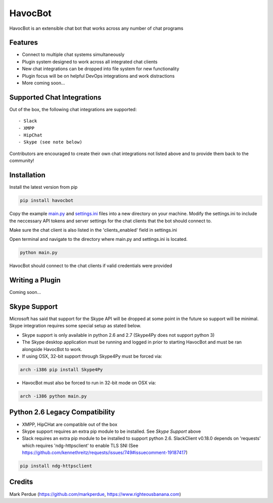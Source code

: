 HavocBot
========

.. image:: https://img.shields.io/pypi/v/havocbot.svg
    :target: https://pypi.python.org/pypi/havocbot

HavocBot is an extensible chat bot that works across any number of chat programs




Features
--------

- Connect to multiple chat systems simultaneously
- Plugin system designed to work across all integrated chat clients
- New chat integrations can be dropped into file system for new functionality
- Plugin focus will be on helpful DevOps integrations and work distractions
- More coming soon...




Supported Chat Integrations
---------------

Out of the box, the following chat integrations are supported::

- Slack
- XMPP
- HipChat
- Skype (see note below)

Contributors are encouraged to create their own chat integrations not listed above and to provide them back to the community!


Installation
------------

Install the latest version from pip

.. code:: bash

    pip install havocbot

Copy the example `main.py`_ and `settings.ini`_ files into a new directory on your machine. Modify the settings.ini to include the neccessary API tokens and server settings for the chat clients that the bot should connect to.

Make sure the chat client is also listed in the 'clients_enabled' field in settings.ini

Open terminal and navigate to the directory where main.py and settings.ini is located.

.. code:: bash

    python main.py

HavocBot should connect to the chat clients if valid credentials were provided




Writing a Plugin
----------------

Coming soon...




Skype Support
-------------

Microsoft has said that support for the Skype API will be dropped at some point in the future so support will be minimal. Skype integration requires some special setup as stated below.

- Skype support is only available in python 2.6 and 2.7 (Skype4Py does not support python 3)
- The Skype desktop application must be running and logged in prior to starting HavocBot and must be ran alongside HavocBot to work.
- If using OSX, 32-bit support through Skype4Py must be forced via:

.. code:: bash

    arch -i386 pip install Skype4Py

- HavocBot must also be forced to run in 32-bit mode on OSX via:

.. code:: bash

    arch -i386 python main.py




Python 2.6 Legacy Compatibility
-------------------------------
- XMPP, HipCHat are compatible out of the box
- Skype support requires an extra pip module to be installed. See `Skype Support` above
- Slack requires an extra pip module to be installed to support python 2.6. SlackClient v0.18.0 depends on 'requests' which requires 'ndg-httpsclient' to enable TLS SNI (See https://github.com/kennethreitz/requests/issues/749#issuecomment-19187417)

.. code:: bash

    pip install ndg-httpsclient




Credits
-------
Mark Perdue (https://github.com/markperdue, https://www.righteousbanana.com)

.. _`main.py`: https://github.com/markperdue/havocbot/tree/master/src/havocbot/examples/main.py
.. _`settings.ini`: https://github.com/markperdue/havocbot/tree/master/src/havocbot/examples/settings.ini
